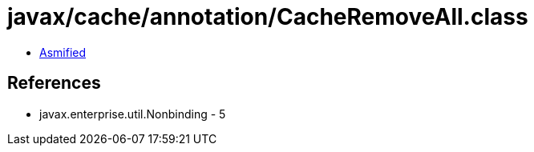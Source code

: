 = javax/cache/annotation/CacheRemoveAll.class

 - link:CacheRemoveAll-asmified.java[Asmified]

== References

 - javax.enterprise.util.Nonbinding - 5
